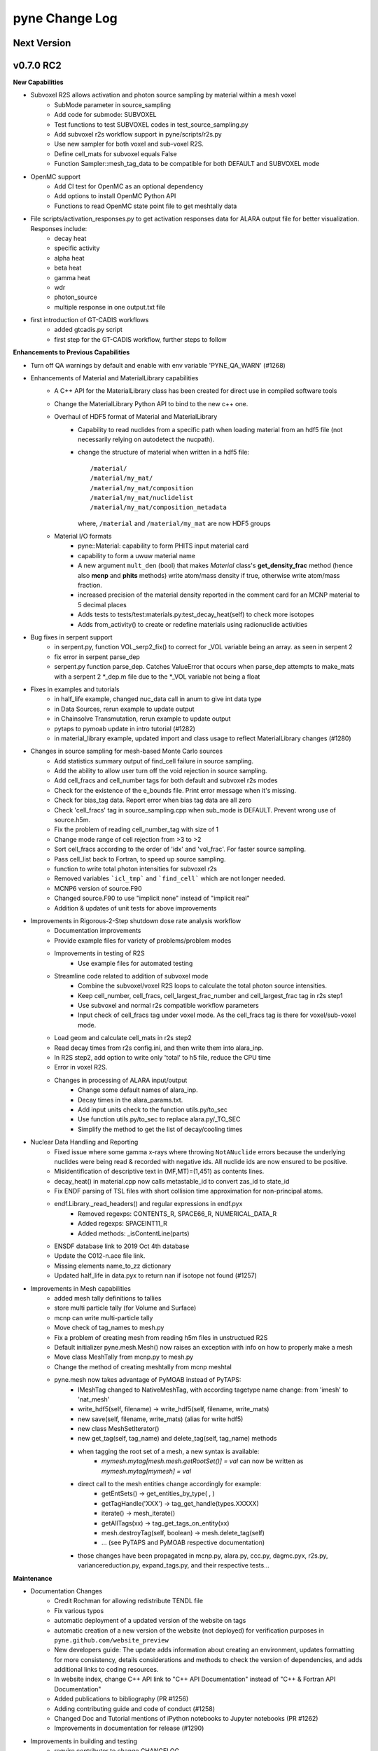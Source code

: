 ===============
pyne Change Log
===============

.. current developments

Next Version
====================


v0.7.0 RC2
====================

**New Capabilities**

* Subvoxel R2S allows activation and photon source sampling by material within a mesh voxel
   * SubMode parameter in source_sampling
   * Add code for submode: SUBVOXEL
   * Test functions to test SUBVOXEL codes in test_source_sampling.py
   * Add subvoxel r2s workflow support in pyne/scripts/r2s.py
   * Use new sampler for both voxel and sub-voxel R2S.
   * Define cell_mats for subvoxel equals False
   * Function Sampler::mesh_tag_data to be compatible for both DEFAULT and SUBVOXEL mode

* OpenMC support
   * Add CI test for OpenMC as an optional dependency
   * Add options to install OpenMC Python API
   * Functions to read OpenMC state point file to get meshtally data

* File scripts/activation_responses.py to get activation responses data for ALARA output file for better visualization. Responses include:
   * decay heat
   * specific activity
   * alpha heat
   * beta heat
   * gamma heat
   * wdr
   * photon_source
   * multiple response in one output.txt file

* first introduction of GT-CADIS workflows
   * added gtcadis.py script
   * first step for the GT-CADIS workflow, further steps to follow

**Enhancements to Previous Capabilities**

* Turn off QA warnings by default and enable with env variable 'PYNE_QA_WARN' (#1268)
* Enhancements of Material and MaterialLibrary capabilities
   * A C++ API for the MaterialLibrary class has been created for direct
     use in compiled software tools
   * Change the MaterialLibrary Python API to bind to the new c++ one.
   * Overhaul of HDF5 format of Material and MaterialLibrary
      * Capability to read nuclides from a specific path when loading material
        from an hdf5 file (not necessarily relying on autodetect the nucpath).
      * change the structure of material when written in a hdf5 file:
        ::

          /material/
          /material/my_mat/
          /material/my_mat/composition
          /material/my_mat/nuclidelist
          /material/my_mat/composition_metadata

        where, ``/material`` and ``/material/my_mat`` are now HDF5 groups
   * Material I/O formats
      * pyne::Material: capability to form PHITS input material card
      * capability to form a uwuw material name
      * A new argument ``mult_den`` (bool) that makes *Material* class's
        **get_density_frac** method (hence also **mcnp** and **phits** methods)
        write atom/mass density if true, otherwise write atom/mass fraction.
      * increased precision of the material density reported in the comment card
        for an MCNP material to 5 decimal places
      * Adds tests to tests/test:materials.py:test_decay_heat(self) to check more isotopes
      * Adds from_activity() to create or redefine materials using radionuclide
        activities

* Bug fixes in serpent support
   * in serpent.py, function VOL_serp2_fix() to correct for
     _VOL variable being an array. as seen in serpent 2
   * fix error in serpent parse_dep
   * serpent.py function parse_dep.  Catches ValueError that
     occurs when parse_dep attempts to make_mats with a serpent 2 \*_dep.m file
     due to the \*_VOL variable not being a float

* Fixes in examples and tutorials
   * in half_life example, changed nuc_data call in anum to give int data type
   * in Data Sources, rerun example to update output
   * in Chainsolve Transmutation, rerun example to update output
   * pytaps to pymoab update in intro tutorial (#1282)
   * in material_library example, updated import and class usage to reflect MaterialLibrary changes (#1280)

* Changes in source sampling for mesh-based Monte Carlo sources
   * Add statistics summary output of find_cell failure in source sampling.
   * Add the ability to allow user turn off the void rejection in source sampling.
   * Add cell_fracs and cell_number tags for both default and subvoxel r2s modes
   * Check for the existence of the e_bounds file. Print error message when it's missing.
   * Check for bias_tag data. Report error when bias tag data are all zero
   * Check 'cell_fracs' tag in source_sampling.cpp when sub_mode is DEFAULT. Prevent wrong use of source.h5m.
   * Fix the problem of reading cell_number_tag with size of 1
   * Change mode range of cell rejection from >3 to >2
   * Sort cell_fracs according to the order of 'idx' and 'vol_frac'. For faster source sampling.
   * Pass cell_list back to Fortran, to speed up source sampling.
   * function to write total photon intensities for subvoxel r2s
   * Removed variables ```icl_tmp``` and ```find_cell``` which are not longer needed.
   * MCNP6 version of source.F90
   * Changed source.F90 to use "implicit none" instead of "implicit real"
   * Addition & updates of unit tests for above improvements

* Improvements in Rigorous-2-Step shutdown dose rate analysis workflow
   * Documentation improvements
   * Provide example files for variety of problems/problem modes
   * Improvements in testing of R2S
      * Use example files for automated testing
   * Streamline code related to addition of subvoxel mode
      * Combine the subvoxel/voxel R2S loops to calculate the total photon source intensities.
      * Keep cell_number, cell_fracs, cell_largest_frac_number and cell_largest_frac tag in r2s step1
      * Use subvoxel and normal r2s compatible workflow parameters
      * Input check of cell_fracs tag under voxel mode. As the cell_fracs tag is there for voxel/sub-voxel mode.
   * Load geom and calculate cell_mats in r2s step2
   * Read decay times from r2s config.ini, and then write them into alara_inp.
   * In R2S step2, add option to write only 'total' to h5 file, reduce the CPU time
   * Error in voxel R2S.
   * Changes in processing of ALARA input/output
      * Change some default names of alara_inp.
      * Decay times in the alara_params.txt.
      * Add input units check to the function utils.py/to_sec
      * Use function utils.py/to_sec to replace alara.py/_TO_SEC
      * Simplify the method to get the list of decay/cooling times

* Nuclear Data Handling and Reporting
   * Fixed issue where some gamma x-rays where throwing ``NotANuclide`` errors
     because the underlying nuclides were being read & recorded with negative ids.
     All nuclide ids are now ensured to be positive.
   * Misidentification of descriptive text in (MF,MT)=(1,451) as contents lines.
   * decay_heat() in material.cpp now calls metastable_id to convert zas_id to state_id
   * Fix ENDF parsing of TSL files with short collision time approximation for non-principal atoms.
   * endf.Library._read_headers() and regular expressions in endf.pyx
        * Removed regexps: CONTENTS_R, SPACE66_R, NUMERICAL_DATA_R
        * Added regexps:   SPACEINT11_R
        * Added methods:   _isContentLine(parts)
   * ENSDF database link to 2019 Oct 4th database
   * Update the C012-n.ace file link.
   * Missing elements name_to_zz dictionary
   * Updated half_life in data.pyx to return nan if isotope not found (#1257)

* Improvements in Mesh capabilities
   * added mesh tally definitions to tallies
   * store multi particle tally (for Volume and Surface)
   * mcnp can write multi-particle tally
   * Move check of tag_names to mesh.py
   * Fix a problem of creating mesh from reading h5m files in unstructued R2S
   * Default initializer pyne.mesh.Mesh() now raises an exception with info on how
     to properly make a mesh
   * Move class MeshTally from mcnp.py to mesh.py
   * Change the method of creating meshtally from mcnp meshtal
   * pyne.mesh now takes advantage of PyMOAB instead of PyTAPS:
      * IMeshTag changed to NativeMeshTag, with according tagetype name change:
        from 'imesh' to 'nat_mesh'
      * write_hdf5(self, filename) -> write_hdf5(self, filename, write_mats)
      * new save(self, filename, write_mats) (alias for write hdf5)
      * new class MeshSetIterator()
      * new get_tag(self, tag_name) and delete_tag(self, tag_name) methods
      * when tagging the root set of a mesh, a new syntax is available:
         * `mymesh.mytag[mesh.mesh.getRootSet()] = val`  can now be written as `mymesh.mytag[mymesh] = val`
      * direct call to the mesh entities change accordingly for example:
         * getEntSets() -> get_entities_by_type( , )
         * getTagHandle('XXX') -> tag_get_handle(types.XXXXX)
         * iterate() -> mesh_iterate()
         * getAllTags(xx) -> tag_get_tags_on_entity(xx)
         * mesh.destroyTag(self, boolean) -> mesh.delete_tag(self)
         * ... (see PyTAPS and PyMOAB respective documentation)
      * those changes have been propagated in mcnp.py, alara.py, ccc.py, dagmc.pyx,
        r2s.py, variancereduction.py, expand_tags.py, and their respective tests...

**Maintenance**

* Documentation Changes
   * Credit Rochman for allowing redistribute TENDL file
   * Fix various typos
   * automatic deployment of a updated version of the website on tags
   * automatic creation of a new version of the website (not deployed) for
     verification purposes in ``pyne.github.com/website_preview``
   * New developers guide: The update adds information about creating an environment,
     updates formatting for more consistency, details considerations and methods to
     check the version of dependencies, and adds additional links to coding resources.
   * In website index, change C++ API link to "C++ API Documentation"
     instead of "C++ & Fortran API Documentation"
   * Added publications to bibliography (PR #1256)
   * Adding contributing guide and code of conduct (#1258)
   * Changed Doc and Tutorial mentions of iPython notebooks to Jupyter notebooks (PR #1262)
   * Improvements in documentation for release (#1290)

* Improvements in building and testing
   * require contributor to change CHANGELOG
   * now get the base branch name from github and check change against it
      (inspired by https://github.com/NarrativeScience/circleci-orb-ghpr/blob/master/src/commands/get-pr-info.yml)
   * Expand testing matrix to include:
      * python 2 vs 3
      * with vs without PyMOAB
      * with vs without DAGMC
   * Added FindDAGMC.cmake file
   * turn off BLAS/LAPACK & FORTRAN in MOAB build
   * Dockerfile to build many variations of PyNE docker image, with python script CLI
   * Add hdf5-tools as dependency for docker images used in CircleCI, for better nose test comparing h5 files
   * Add future as dependency for docker images used in CircleCI, for python2 and python3 compatibility
   * "--dagmc" flag added to ``setup.py`` in order to build PyNE against DAGMC
   * new check won't now be triggered after a merge only on PRs
   * utils.py: updated the download timeout time to 120sec (from 30sec)
   * updated CI to use CircleCI 2.1 workflows: now build separately from tests with state saved between runs
   * test_fluka:
      * added test to check the data tag name of the different tally part and
        error.
   * revert internal nuc_data_path to origin value after internal data test
   * added DEFINE variable to allow material.cpp amalgamation without decay.cpp
   * now skips endf test when website is not reachable to allow completeness of the other tests.
      * test file for ENDF was wrong
   * Add functions to do file, file block, line, and string almost the same
     compare functions in pyne/utils.py
   * make data available as replacement for data.pyne.io (#1261, #1265)
   * Removed iPython check from ``setup.py`` and added Jupyter to be an optional dependency in documentation (#1273)
   * Install Python dependencies with Pip instead of APT in Dockerfile
   * Remove if block in travis-run-tests.sh (just run nosetests)
   * Deprecating most of the python 2 tests. Only testing python2 with pyMOAB and DAGMC deps.
   * updates tutorials and examples to python3 syntax to avoid failures (#1271)

* Code cleanup
   * Formatting improvements
   * Compatibility with language updates
      * update the way that ``collections`` is imported in preparation
        for deprecated changes in future python versions
      * removed some imports of ``collections`` that were not necessary
      * change return type of method to avoid compiler compatibility issue
      * Convert some code and tests to enable python2/3 compatibility
   * Clean up some hard coded strings in test_source_sampling.py
   * ``rxname.child()`` and ``rxname.parent()`` now accept ``str`` for the
     ``z`` argument in Python 3.
   * dagmc_bridge: added a static DagMC instance
   * cleanup throws return from ``return (const char *)`` to simple ``return``
     (it was suggested that those complicated return might cause seg fault, on some system -- OsX+conda)
   * Fixes string formatting typo in ``pyne/fortranformat/_parser.py``. Entire file is now ``str.format()`` (#1275)


v0.5.11
====================

**Added:**

* Function to convert unit to s in pyne/alara.py
* Function to do float match for decay times
* Add SourceParticle class in pyne/src/source_sampling.
* Codes to read ALARA output file under subvoxel R2S condition
* A function to build up a subvoxel_array from mesh and cell_mats information
* A test function to test the process of reading ALARA output file
* Test function for subvoxel with (N, 1) condition in test_mesh.py
* Reshape the array when max_num_cells == 1

**Changed:**

* shape of IMeshTag when input value is a (N, 1) array
* set tag as array rather than number
* decaygen now gets the include dir based on the compiler path.
* Build system now explitily looks for C++11 standard compatability.
* Unit of e_bounds changed from eV to MeV
* Change loop variables to be v for volume elements and e for energy groups (instead of i & j)
* Use bias_mode instead of mode to allow for additional mode types in future
* A parameter in test_alara.py, to test modified match method
* Correct the wrong mode description comment in pyne/src/source_sampling.h
* Change the particle_birth return value from std::vectot<double> to SourceParticle object
* Some code clean up
* Some clean up of white space

**Removed:**

* Code in mesh.py to reshpe a (N,1) to (N, ) array is no longer needed if PR #971 merged

**Fixed:**

* decaygen now can properly produce Clang assembly.
* Build system would always download cram sources, even if they already existed.
  This has been fixed.
* ENDF error bounds bug that was preventing ``nuc_data_make`` from working.
* NNDC no longer provides the ``mednew.dat`` data set. A fallback has been
  supplied.


v0.5.10
====================

**Fixed:**

* Made SSL context creation Python 2 & 3 Compatible.


v0.5.9
====================

**Changed:**

* Downloading files now uses null SSL context.


v0.5.8
====================

**Changed:**

* Downloading data now uses HTTP, rather than HTTPS.


v0.5.7
====================

**Fixed:**

* Occassional bug with downloading URL fix.


v0.5.6
====================


v0.5.5
====================


v0.5.4
====================
